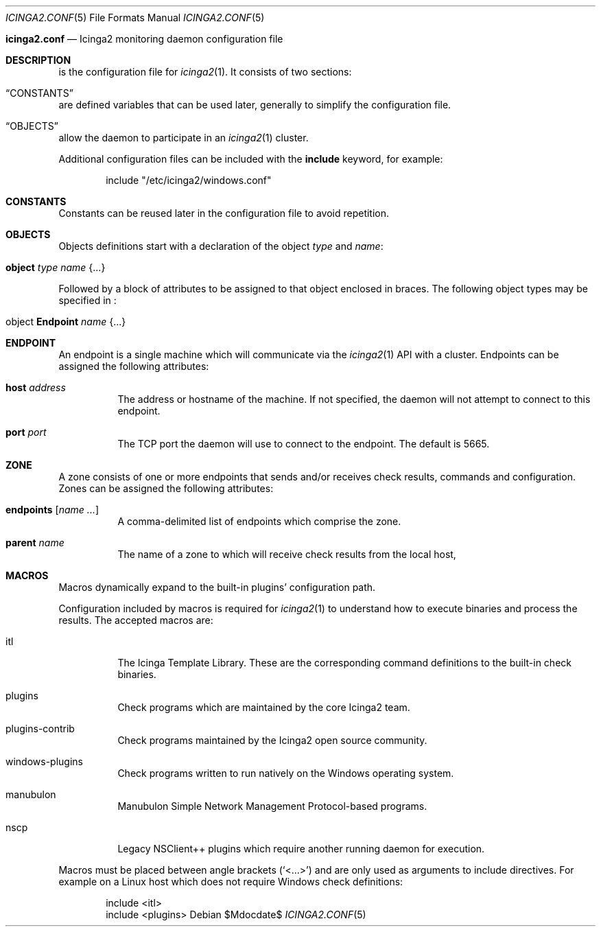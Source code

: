 .Dd $Mdocdate$
.Dt ICINGA2.CONF 5
.Os
.Sh
.Nm icinga2.conf
.Nd Icinga2 monitoring daemon configuration file
.Sh DESCRIPTION
.Nm
is the configuration file for
.Xr icinga2 1 .
It consists of two sections:
.Bl -inset
.It Sx CONSTANTS
are defined variables that can be used later, generally to simplify the
configuration file.
.It Sx OBJECTS
allow the daemon to participate in an
.Xr icinga2 1
cluster.
.El
.Pp
Additional configuration files can be included with the
.Ic include
keyword, for example:
.Bd -literal -offset indent
include "/etc/icinga2/windows.conf"
.Ed
.Sh CONSTANTS
Constants can be reused later in the configuration file to avoid repetition. 
.Sh OBJECTS
Objects definitions start with a declaration of the object
.Ar type
and
.Ar name :
.Bl -tag -width Ds
.It Ic object Ar type Ar name Brq ...
.El
.Pp
Followed by a block of attributes to be assigned to that object enclosed in
braces. The following object types may be specified in
.Nm :
.Bl -tag -width "object Endpoint name"
.It object Ic Endpoint Ar name Brq ...
.El
.Sh ENDPOINT
An endpoint is a single machine which will communicate via the
.Xr icinga2 1
API with a cluster. Endpoints can be assigned the following attributes:
.Bl -tag -width Ds
.It Ic host Ar address
The address or hostname of the machine. If not specified, the daemon will not
attempt to connect to this endpoint.
.It Ic port Ar port
The TCP port the daemon will use to connect to the endpoint. The default is
5665.

.Sh ZONE
A zone consists of one or more endpoints that sends and/or receives check
results, commands and configuration. Zones can be assigned the following
attributes:
.Bl -tag -width Ds
.It Ic endpoints Bq Ar name ...
A comma-delimited list of endpoints which comprise the zone.
.It Ic parent Ar name
The name of a zone to which will receive check results from the local host, 
.Sh MACROS
Macros dynamically expand to the built-in plugins' configuration path. 
.Pp
Configuration included by macros is required for
.Xr icinga2 1
to understand how to execute binaries and process the results. The accepted macros are: 
.Bl -tag -width Ds
.It itl
The Icinga Template Library. These are the corresponding command definitions to
the built-in check binaries.
.It plugins
Check programs which are maintained by the core Icinga2 team.
.It plugins-contrib
Check programs maintained by the Icinga2 open source community.
.It windows-plugins
Check programs written to run natively on the Windows operating system.
.It manubulon
Manubulon Simple Network Management Protocol-based programs.
.It nscp
Legacy NSClient++ plugins which require another running daemon for execution. 
.El
.Pp
Macros must be placed between angle brackets
.Pq Sq <...>
and are only used as arguments to include directives. For example on a Linux
host which does not require Windows check definitions:
.Bd -literal -offset indent
include <itl>
include <plugins>
.Ed
